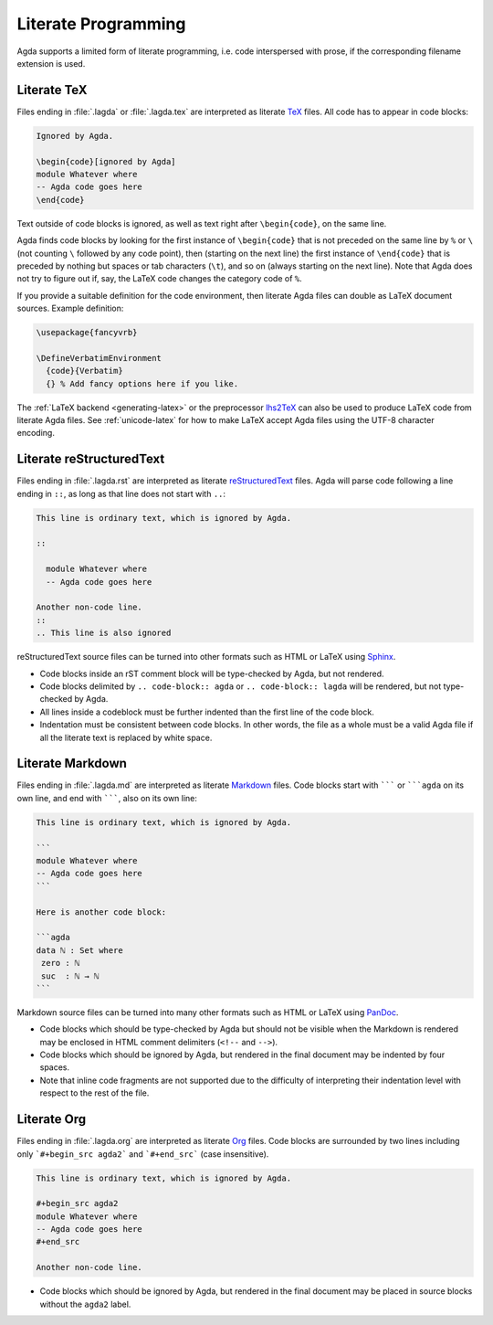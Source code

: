.. _literate-programming:

********************
Literate Programming
********************

Agda supports a limited form of literate programming, i.e. code
interspersed with prose, if the corresponding filename extension is
used.

.. _literate-agda-tex:

Literate TeX
------------

Files ending in :file:`.lagda` or :file:`.lagda.tex` are interpreted
as literate TeX_ files. All code has to appear in code blocks:

.. code-block:: lagda

   Ignored by Agda.

   \begin{code}[ignored by Agda]
   module Whatever where
   -- Agda code goes here
   \end{code}

Text outside of code blocks is ignored, as well as text right after
``\begin{code}``, on the same line.

Agda finds code blocks by looking for the first instance of
``\begin{code}`` that is not preceded on the same line by ``%`` or
``\`` (not counting ``\`` followed by any code point), then (starting
on the next line) the first instance of ``\end{code}`` that is
preceded by nothing but spaces or tab characters (``\t``), and so on
(always starting on the next line). Note that Agda does not try to
figure out if, say, the LaTeX code changes the category code of ``%``.

If you provide a suitable definition for the code environment, then
literate Agda files can double as LaTeX document sources. Example
definition:

.. code-block:: latex

   \usepackage{fancyvrb}

   \DefineVerbatimEnvironment
     {code}{Verbatim}
     {} % Add fancy options here if you like.

The :ref:`LaTeX backend <generating-latex>` or the preprocessor
lhs2TeX_ can also be used to produce LaTeX code from literate Agda
files. See :ref:`unicode-latex` for how to make LaTeX accept Agda
files using the UTF-8 character encoding.

Literate reStructuredText
-------------------------

Files ending in :file:`.lagda.rst` are interpreted as literate
reStructuredText_ files. Agda will parse code following a line ending
in ``::``, as long as that line does not start with ``..``:

.. code-block:: rst

   This line is ordinary text, which is ignored by Agda.

   ::

     module Whatever where
     -- Agda code goes here

   Another non-code line.
   ::
   .. This line is also ignored

reStructuredText source files can be turned into other formats such as
HTML or LaTeX using Sphinx_.

* Code blocks inside an rST comment block will be type-checked by
  Agda, but not rendered.

* Code blocks delimited by ``.. code-block:: agda`` or
  ``.. code-block:: lagda`` will be rendered, but not type-checked by
  Agda.

* All lines inside a codeblock must be further indented than the first
  line of the code block.

* Indentation must be consistent between code blocks. In other words,
  the file as a whole must be a valid Agda file if all the literate
  text is replaced by white space.

Literate Markdown
-----------------

Files ending in :file:`.lagda.md` are interpreted as literate
Markdown_ files. Code blocks start with ``````` or `````agda`` on
its own line, and end with ```````, also on its own line:

.. code-block:: md

   This line is ordinary text, which is ignored by Agda.

   ```
   module Whatever where
   -- Agda code goes here
   ```

   Here is another code block:

   ```agda
   data ℕ : Set where
    zero : ℕ
    suc  : ℕ → ℕ
   ```

Markdown source files can be turned into many other formats such as
HTML or LaTeX using PanDoc_.

* Code blocks which should be type-checked by Agda but should not be
  visible when the Markdown is rendered may be enclosed in HTML
  comment delimiters (``<!--`` and ``-->``).

* Code blocks which should be ignored by Agda, but rendered in the
  final document may be indented by four spaces.

* Note that inline code fragments are not supported due to the
  difficulty of interpreting their indentation level with respect to
  the rest of the file.

Literate Org
------------

Files ending in :file:`.lagda.org` are interpreted as literate
Org_ files. Code blocks are surrounded by two lines including only
```#+begin_src agda2``` and ```#+end_src``` (case insensitive).

.. code-block:: text

    This line is ordinary text, which is ignored by Agda.

    #+begin_src agda2
    module Whatever where
    -- Agda code goes here
    #+end_src

    Another non-code line.

* Code blocks which should be ignored by Agda, but rendered in the
  final document may be placed in source blocks without the ``agda2``
  label.


.. _TeX: http://tug.org/
.. _reStructuredText: http://docutils.sourceforge.io/rst.html
.. _Markdown: https://daringfireball.net/projects/markdown/
.. _Org: https://orgmode.org

.. _lhs2TeX: https://www.andres-loeh.de/lhs2tex/
.. _Sphinx: http://www.sphinx-doc.org/en/stable/
.. _Pandoc: https://pandoc.org/
